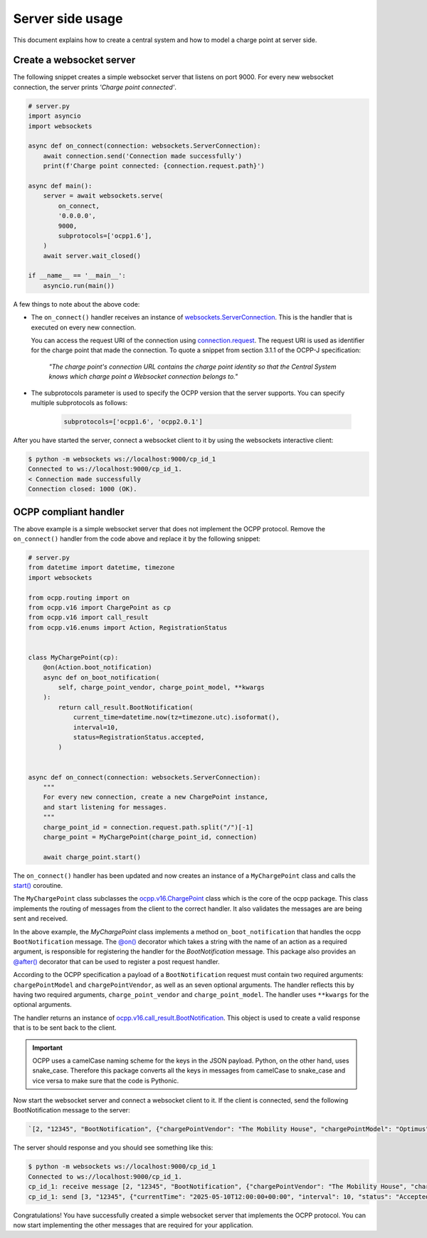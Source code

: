 Server side usage
=================

This document explains how to create a central system and how to model a charge point at server side.


Create a websocket server
-------------------------

The following snippet creates a simple websocket server that listens on port 9000.
For every new websocket connection, the server prints *'Charge point connected'*.

.. code-block:: python

    # server.py
    import asyncio
    import websockets

    async def on_connect(connection: websockets.ServerConnection):
        await connection.send('Connection made successfully')
        print(f'Charge point connected: {connection.request.path}')

    async def main():
        server = await websockets.serve(
            on_connect,
            '0.0.0.0',
            9000,
            subprotocols=['ocpp1.6'],
        )
        await server.wait_closed()
    
    if __name__ == '__main__':
        asyncio.run(main())

A few things to note about the above code:

- The ``on_connect()`` handler receives an instance of `websockets.ServerConnection`_.
  This is the handler that is executed on every new connection.

  You can access the request URI of the connection using `connection.request`_.
  The request URI is used as identifier for the charge point that made the connection.
  To quote a snippet from section 3.1.1 of the OCPP-J specification:

    *"The charge point's connection URL contains the charge point identity so that the Central System knows which charge point a Websocket connection belongs to."*

- The subprotocols parameter is used to specify the OCPP version that the server supports.
  You can specify multiple subprotocols as follows:

    .. code-block:: python
    
        subprotocols=['ocpp1.6', 'ocpp2.0.1']

After you have started the server, connect a websocket client to it by using the websockets interactive client:

.. code-block:: bash

   $ python -m websockets ws://localhost:9000/cp_id_1
   Connected to ws://localhost:9000/cp_id_1.
   < Connection made successfully
   Connection closed: 1000 (OK).

OCPP compliant handler
----------------------

The above example is a simple websocket server that does not implement the OCPP protocol.
Remove the ``on_connect()`` handler from the code above and replace it by the following snippet:

.. code-block:: python

    # server.py
    from datetime import datetime, timezone
    import websockets

    from ocpp.routing import on
    from ocpp.v16 import ChargePoint as cp
    from ocpp.v16 import call_result
    from ocpp.v16.enums import Action, RegistrationStatus


    class MyChargePoint(cp):
        @on(Action.boot_notification)
        async def on_boot_notification(
            self, charge_point_vendor, charge_point_model, **kwargs
        ):
            return call_result.BootNotification(
                current_time=datetime.now(tz=timezone.utc).isoformat(),
                interval=10,
                status=RegistrationStatus.accepted,
            )


    async def on_connect(connection: websockets.ServerConnection):
        """
        For every new connection, create a new ChargePoint instance,
        and start listening for messages.
        """
        charge_point_id = connection.request.path.split("/")[-1]
        charge_point = MyChargePoint(charge_point_id, connection)

        await charge_point.start()


The ``on_connect()`` handler has been updated and now creates an instance of a ``MyChargePoint`` class and calls the `start()`_ coroutine.

The ``MyChargePoint`` class subclasses the `ocpp.v16.ChargePoint`_ class which is the core of the ocpp package.
This class implements the routing of messages from the client to the correct handler. It also validates the messages are are being sent and received.

In the above example, the `MyChargePoint` class implements a method ``on_boot_notification`` that handles the ocpp ``BootNotification`` message.
The `@on()`_ decorator which takes a string with the name of an action as a required argument, is responsible for registering the handler for the `BootNotification` message.
This package also provides an `@after()`_ decorator that can be used to register a post request handler.

According to the OCPP specification a payload of a ``BootNotification`` request must contain two required arguments: ``chargePointModel`` and ``chargePointVendor``, as well as an seven optional arguments.
The handler reflects this by having two required arguments, ``charge_point_vendor`` and ``charge_point_model``.
The handler uses ``**kwargs`` for the optional arguments.

The handler returns an instance of `ocpp.v16.call_result.BootNotification`_.
This object is used to create a valid response that is to be sent back to the client.

.. important::

    OCPP uses a camelCase naming scheme for the keys in the JSON payload. Python, on the other hand, uses snake_case.
    Therefore this package converts all the keys in messages from camelCase to snake_case and vice versa to make sure that the code is Pythonic.

Now start the websocket server and connect a websocket client to it.
If the client is connected, send the following BootNotification message to the server:

.. code-block:: shell

    `[2, "12345", "BootNotification", {"chargePointVendor": "The Mobility House", "chargePointModel": "Optimus"}]`

The server should response and you should see something like this:

.. code-block:: shell

    $ python -m websockets ws://localhost:9000/cp_id_1
    Connected to ws://localhost:9000/cp_id_1.
    cp_id_1: receive message [2, "12345", "BootNotification", {"chargePointVendor": "The Mobility House", "chargePointModel": "Optimus"}]
    cp_id_1: send [3, "12345", {"currentTime": "2025-05-10T12:00:00+00:00", "interval": 10, "status": "Accepted"}]

.. _websockets.ServerConnection: https://websockets.readthedocs.io/en/stable/reference/asyncio/server.html#websockets.asyncio.server.ServerConnection
.. _connection.request: https://websockets.readthedocs.io/en/stable/reference/datastructures.html#websockets.http11.Request
.. _start(): https://github.com/search?q=repo%3Amobilityhouse%2Focpp+%22def+start%22&type=code
.. _ocpp.v16.ChargePoint: https://github.com/search?q=repo%3Amobilityhouse%2Focpp+%22class+ChargePoint%28%22+path%3A%2F%5Eocpp%5C%2Fv16%5C%2F%2F&type=code
.. _@on(): https://github.com/search?q=repo%3Amobilityhouse%2Focpp+%22def+on%28%22&type=code
.. _@after(): https://github.com/search?q=repo%3Amobilityhouse%2Focpp+%22def+after%28%22&type=code
.. _ocpp.v16.call_result.BootNotification: https://github.com/search?q=repo%3Amobilityhouse%2Focpp+%22class+BootNotification%22+path%3A%2F%5Eocpp%5C%2Fv16%5C%2Fcall_result%2F&type=code


Congratulations!
You have successfully created a simple websocket server that implements the OCPP protocol.
You can now start implementing the other messages that are required for your application.
